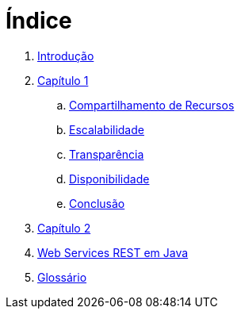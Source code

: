= Índice

. link:README.adoc[Introdução]
. link:book/chapter01.adoc[Capítulo 1]
.. link:book/chapter01a-resource-sharing.adoc[Compartilhamento de Recursos]
.. link:book/chapter01b-scalability.adoc[Escalabilidade]
.. link:book/chapter01c-transparency.adoc[Transparência]
.. link:book/chapter01d-availability.adoc[Disponibilidade]
.. link:book/chapter01e-conclusion.adoc[Conclusão]
. link:book/chapter02.adoc[Capítulo 2]
. link:http://manoelcampos.com/sd-web-services/4.4-ws-rest-cadastro/[Web Services REST em Java]
. link:GLOSSARY.adoc[Glossário]
